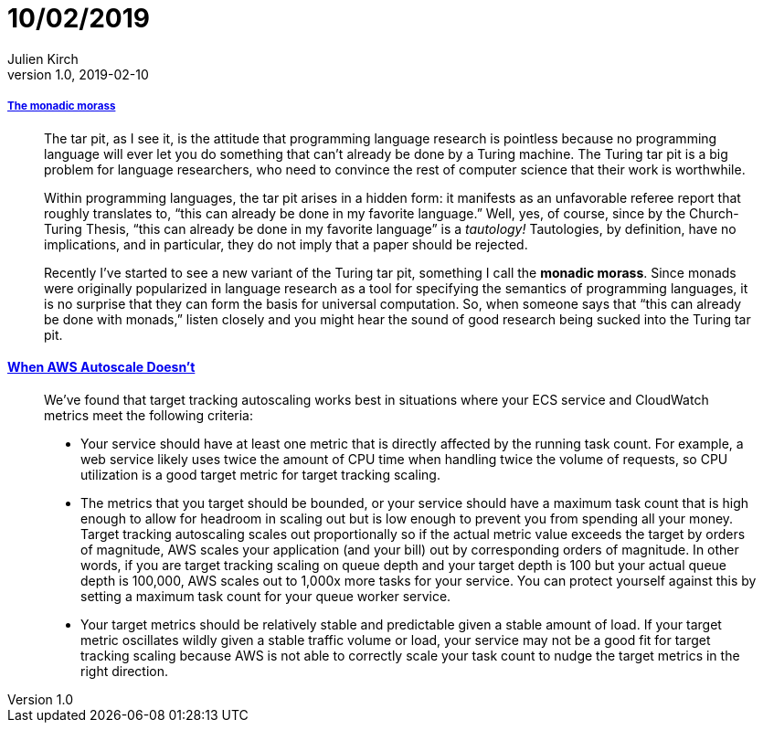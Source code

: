 = 10/02/2019
Julien Kirch
v1.0, 2019-02-10
:article_lang: en

===== link:http://trevorjim.com/the-monadic-morass/[The monadic morass]

[quote]
____
The tar pit, as I see it, is the attitude that programming language research is pointless because no programming language will ever let you do something that can’t already be done by a Turing machine. The Turing tar pit is a big problem for language researchers, who need to convince the rest of computer science that their work is worthwhile.

Within programming languages, the tar pit arises in a hidden form: it manifests as an unfavorable referee report that roughly translates to, “this can already be done in my favorite language.” Well, yes, of course, since by the Church-Turing Thesis, “this can already be done in my favorite language” is a _tautology!_ Tautologies, by definition, have no implications, and in particular, they do not imply that a paper should be rejected.

Recently I’ve started to see a new variant of the Turing tar pit, something I call the *monadic morass*. Since monads were originally popularized in language research as a tool for specifying the semantics of programming languages, it is no surprise that they can form the basis for universal computation. So, when someone says that “this can already be done with monads,” listen closely and you might hear the sound of good research being sucked into the Turing tar pit.
____


==== link:https://segment.com/blog/when-aws-autoscale-doesn-t/[When AWS Autoscale Doesn’t]

[quote]
____
We’ve found that target tracking autoscaling works best in situations where your ECS service and CloudWatch metrics meet the following criteria:

- Your service should have at least one metric that is directly affected by the running task count. For example, a web service likely uses twice the amount of CPU time when handling twice the volume of requests, so CPU utilization is a good target metric for target tracking scaling.
- The metrics that you target should be bounded, or your service should have a maximum task count that is high enough to allow for headroom in scaling out but is low enough to prevent you from spending all your money. Target tracking autoscaling scales out proportionally so if the actual metric value exceeds the target by orders of magnitude, AWS scales your application (and your bill) out by corresponding orders of magnitude. In other words, if you are target tracking scaling on queue depth and your target depth is 100 but your actual queue depth is 100,000, AWS scales out to 1,000x more tasks for your service. You can protect yourself against this by setting a maximum task count for your queue worker service.
- Your target metrics should be relatively stable and predictable given a stable amount of load. If your target metric oscillates wildly given a stable traffic volume or load, your service may not be a good fit for target tracking scaling because AWS is not able to correctly scale your task count to nudge the target metrics in the right direction. 
____